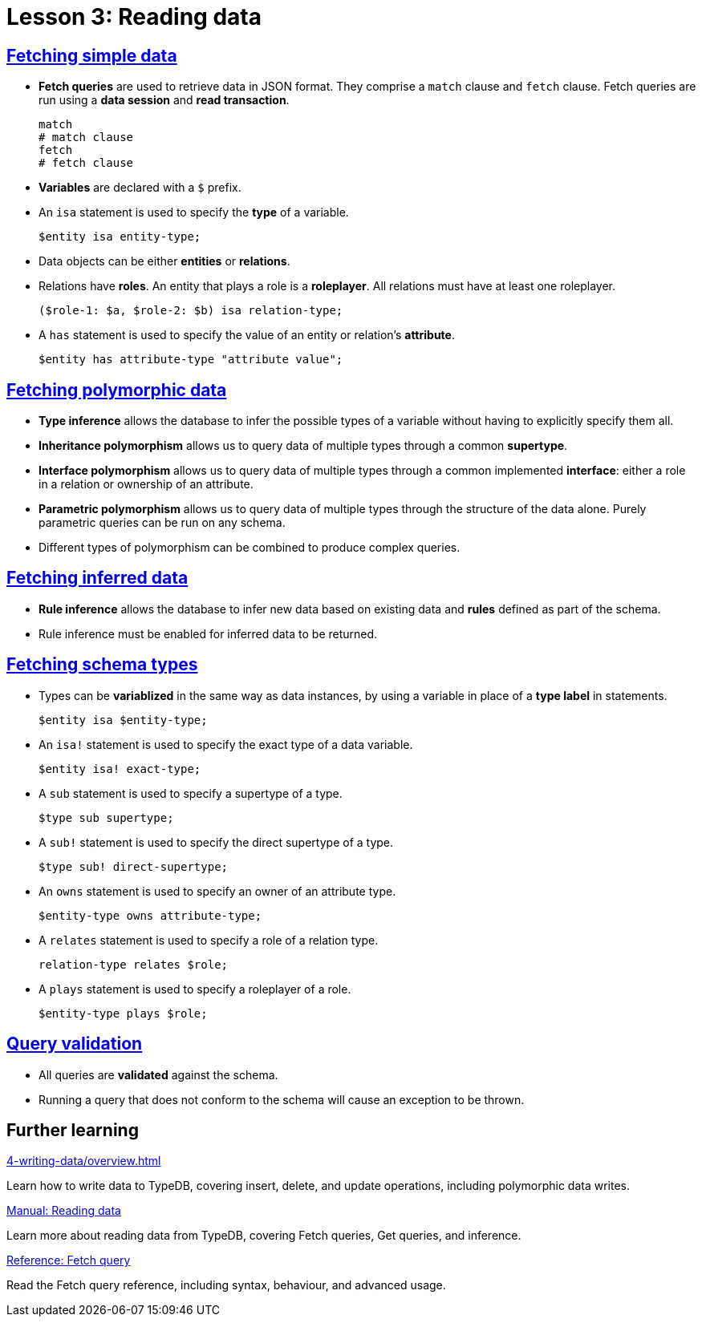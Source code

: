 = Lesson 3: Reading data

== xref:3-reading-data/3.1-fetching-simple-data.adoc[Fetching simple data]

* *Fetch queries* are used to retrieve data in JSON format. They comprise a `match` clause and `fetch` clause. Fetch queries are run using a *data session* and *read transaction*.
+
[,typeql]
----
match
# match clause
fetch
# fetch clause
----
* *Variables* are declared with a `$` prefix.
* An `isa` statement is used to specify the *type* of a variable.
+
[,typeql]
----
$entity isa entity-type;
----
* Data objects can be either *entities* or *relations*.
* Relations have *roles*. An entity that plays a role is a *roleplayer*. All relations must have at least one roleplayer.
+
[,typeql]
----
($role-1: $a, $role-2: $b) isa relation-type;
----
* A `has` statement is used to specify the value of an entity or relation's *attribute*.
+
[,typeql]
----
$entity has attribute-type "attribute value";
----

== xref:3-reading-data/3.2-fetching-polymorphic-data.adoc[Fetching polymorphic data]

* *Type inference* allows the database to infer the possible types of a variable without having to explicitly specify them all.
* *Inheritance polymorphism* allows us to query data of multiple types through a common *supertype*.
* *Interface polymorphism* allows us to query data of multiple types through a common implemented *interface*: either a role in a relation or ownership of an attribute.
* *Parametric polymorphism* allows us to query data of multiple types through the structure of the data alone. Purely parametric queries can be run on any schema.
* Different types of polymorphism can be combined to produce complex queries.

== xref:3-reading-data/3.3-fetching-inferred-data.adoc[Fetching inferred data]

* *Rule inference* allows the database to infer new data based on existing data and *rules* defined as part of the schema.
* Rule inference must be enabled for inferred data to be returned.

== xref:3-reading-data/3.4-fetching-schema-types.adoc[Fetching schema types]

* Types can be *variablized* in the same way as data instances, by using a variable in place of a *type label* in statements.
+
[,typeql]
----
$entity isa $entity-type;
----
* An `isa!` statement is used to specify the exact type of a data variable.
+
[,typeql]
----
$entity isa! exact-type;
----
* A `sub` statement is used to specify a supertype of a type.
+
[,typeql]
----
$type sub supertype;
----
* A `sub!` statement is used to specify the direct supertype of a type.
+
[,typeql]
----
$type sub! direct-supertype;
----
* An `owns` statement is used to specify an owner of an attribute type.
+
[,typeql]
----
$entity-type owns attribute-type;
----
* A `relates` statement is used to specify a role of a relation type.
+
[,typeql]
----
relation-type relates $role;
----
* A `plays` statement is used to specify a roleplayer of a role.
+
[,typeql]
----
$entity-type plays $role;
----

== xref:3-reading-data/3.5-query-validation.adoc[Query validation]

* All queries are *validated* against the schema.
* Running a query that does not conform to the schema will cause an exception to be thrown.

== Further learning

[cols-3]
--
.xref:4-writing-data/overview.adoc[]
[.clickable]
****
Learn how to write data to TypeDB, covering insert, delete, and update operations, including polymorphic data writes.
****

.xref:manual::reading/overview.adoc[Manual: Reading data]
[.clickable]
****
Learn more about reading data from TypeDB, covering Fetch queries, Get queries, and inference.
****

.xref:typeql::queries/fetch.adoc[Reference: Fetch query]
[.clickable]
****
Read the Fetch query reference, including syntax, behaviour, and advanced usage.
****
--
